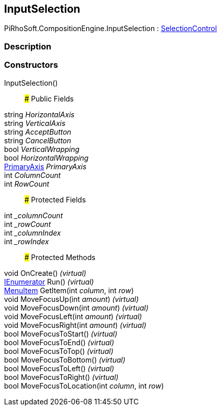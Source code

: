 [#reference/input-selection]

## InputSelection

PiRhoSoft.CompositionEngine.InputSelection : <<reference/selection-control.html,SelectionControl>>

### Description

### Constructors

InputSelection()::

### Public Fields

string _HorizontalAxis_::

string _VerticalAxis_::

string _AcceptButton_::

string _CancelButton_::

bool _VerticalWrapping_::

bool _HorizontalWrapping_::

<<reference/primary-axis.html,PrimaryAxis>> _PrimaryAxis_::

int _ColumnCount_::

int _RowCount_::

### Protected Fields

int __columnCount_::

int __rowCount_::

int __columnIndex_::

int __rowIndex_::

### Protected Methods

void OnCreate() _(virtual)_::

https://docs.microsoft.com/en-us/dotnet/api/System.Collections.IEnumerator[IEnumerator^] Run() _(virtual)_::

<<reference/selection-control-menu-item.html,MenuItem>> GetItem(int _column_, int _row_)::

void MoveFocusUp(int _amount_) _(virtual)_::

void MoveFocusDown(int _amount_) _(virtual)_::

void MoveFocusLeft(int _amount_) _(virtual)_::

void MoveFocusRight(int _amount_) _(virtual)_::

bool MoveFocusToStart() _(virtual)_::

bool MoveFocusToEnd() _(virtual)_::

bool MoveFocusToTop() _(virtual)_::

bool MoveFocusToBottom() _(virtual)_::

bool MoveFocusToLeft() _(virtual)_::

bool MoveFocusToRight() _(virtual)_::

bool MoveFocusToLocation(int _column_, int _row_)::